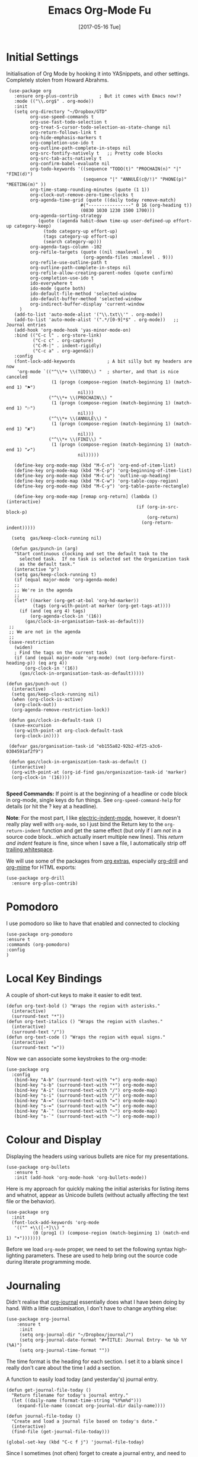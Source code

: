 #+TITLE:  Emacs Org-Mode Fu
#+AUTHOR: Andrés Gasson
#+EMAIL:  agasson@red-elvis.net
#+DATE:   [2017-05-16 Tue]

* Initial Settings

  Initialisation of Org Mode by hooking it into YASnippets, and other
  settings. Completely stolen from Howard Abrahms.

  #+BEGIN_SRC elisp
        (use-package org
          :ensure org-plus-contrib        ; But it comes with Emacs now!?
          :mode (("\\.org$" . org-mode))
          :init
          (setq org-directory "~/Dropbox/GTD"
                org-use-speed-commands t
                org-use-fast-todo-selection t
                org-treat-S-cursor-todo-selection-as-state-change nil
                org-return-follows-link t
                org-hide-emphasis-markers t
                org-completion-use-ido t
                org-outline-path-complete-in-steps nil
                org-src-fontify-natively t   ;; Pretty code blocks
                org-src-tab-acts-natively t
                org-confirm-babel-evaluate nil
                org-todo-keywords '((sequence "TODO(t)" "PROCHAIN(n)" "|" "FINI(d)")
                                    (sequence "|" "ANNULÉ(c@/!)" "PHONE(p)" "MEETING(m)" ))
                org-time-stamp-rounding-minutes (quote (1 1))
                org-clock-out-remove-zero-time-clocks t
                org-agenda-time-grid (quote ((daily today remove-match)
                                   #("----------------" 0 16 (org-heading t))
                                   (0830 1030 1230 1500 1700)))
                org-agenda-sorting-strategy
                   (quote ((agenda habit-down time-up user-defined-up effort-up category-keep)
                     (todo category-up effort-up)
                     (tags category-up effort-up)
                     (search category-up)))
                org-agenda-tags-column -102
                org-refile-targets (quote ((nil :maxlevel . 9)
                                    (org-agenda-files :maxlevel . 9)))
                org-refile-use-outline-path t
                org-outline-path-complete-in-steps nil
                org-refile-allow-creating-parent-nodes (quote confirm)
                org-completion-use-ido t
                ido-everywhere t
                ido-mode (quote both)
                ido-default-file-method 'selected-window
                ido-default-buffer-method 'selected-window
                org-indirect-buffer-display 'current-window
            )
          (add-to-list 'auto-mode-alist '("\\.txt\\'" . org-mode))
          (add-to-list 'auto-mode-alist '(".*/[0-9]*$" . org-mode))   ;; Journal entries
          (add-hook 'org-mode-hook 'yas-minor-mode-on)
          :bind (("C-c l" . org-store-link)
                 ("C-c c" . org-capture)
                 ("C-M-|" . indent-rigidly)
                 ("C-c a" . org-agenda))
          :config
          (font-lock-add-keywords            ; A bit silly but my headers are now
           'org-mode `(("^\\*+ \\(TODO\\) "  ; shorter, and that is nice canceled
                        (1 (progn (compose-region (match-beginning 1) (match-end 1) "⚑")
                                  nil)))
                       ("^\\*+ \\(PROCHAIN\\) "
                        (1 (progn (compose-region (match-beginning 1) (match-end 1) "⚐")
                                  nil)))
                       ("^\\*+ \\(ANNULÉ\\) "
                        (1 (progn (compose-region (match-beginning 1) (match-end 1) "✘")
                                  nil)))
                       ("^\\*+ \\(FINI\\) "
                        (1 (progn (compose-region (match-beginning 1) (match-end 1) "✔")
                                  nil)))))

          (define-key org-mode-map (kbd "M-C-n") 'org-end-of-item-list)
          (define-key org-mode-map (kbd "M-C-p") 'org-beginning-of-item-list)
          (define-key org-mode-map (kbd "M-C-u") 'outline-up-heading)
          (define-key org-mode-map (kbd "M-C-w") 'org-table-copy-region)
          (define-key org-mode-map (kbd "M-C-y") 'org-table-paste-rectangle)

          (define-key org-mode-map [remap org-return] (lambda () (interactive)
                                                        (if (org-in-src-block-p)
                                                            (org-return)
                                                          (org-return-indent)))))

         (setq  gas/keep-clock-running nil)

         (defun gas/punch-in (arg)
          "Start continuous clocking and set the default task to the
            selected task.  If no task is selected set the Organization task
            as the default task."
          (interactive "p")
          (setq gas/keep-clock-running t)
          (if (equal major-mode 'org-agenda-mode)
          ;;
          ;; We're in the agenda
          ;;
          (let* ((marker (org-get-at-bol 'org-hd-marker))
                 (tags (org-with-point-at marker (org-get-tags-at))))
            (if (and (eq arg 4) tags)
                (org-agenda-clock-in '(16))
              (gas/clock-in-organisation-task-as-default)))
        ;;
        ;; We are not in the agenda
        ;;
        (save-restriction
          (widen)
          ; Find the tags on the current task
          (if (and (equal major-mode 'org-mode) (not (org-before-first-heading-p)) (eq arg 4))
              (org-clock-in '(16))
            (gas/clock-in-organisation-task-as-default)))))

       (defun gas/punch-out ()
         (interactive)
         (setq gas/keep-clock-running nil)
         (when (org-clock-is-active)
          (org-clock-out))
         (org-agenda-remove-restriction-lock))

        (defun gas/clock-in-default-task ()
         (save-excursion
          (org-with-point-at org-clock-default-task
          (org-clock-in))))

        (defvar gas/organisation-task-id "eb155a82-92b2-4f25-a3c6-0304591af2f9")

        (defun gas/clock-in-organiszation-task-as-default ()
         (interactive)
         (org-with-point-at (org-id-find gas/organiszation-task-id 'marker)
         (org-clock-in '(16))))

  #+END_SRC

  *Speed Commands:* If point is at the beginning of a headline or
  code block in org-mode, single keys do fun things. See
  =org-speed-command-help= for details (or hit the ? key at a
  headline).

  *Note*: For the most part, I like [[https://www.gnu.org/software/emacs/manual/html_node/emacs/Indent-Convenience.html][electric-indent-mode]], however, it
  doesn't really play well with =org-mode=, so I just bind the Return
  key to the ~org-return-indent~ function and get the same effect (but
  only if I am /not/ in a source code block...which actually insert
  multiple new lines).  This /return and indent/ feature is fine, since
  when I save a file, I automatically strip off [[file:emacs.org::*Strip%20Whitespace%20on%20Save][trailing whitespace]].

  We will use some of the packages from [[http://orgmode.org/worg/org-contrib/][org extras]], especially
  [[http://orgmode.org/worg/org-contrib/org-drill.html][org-drill]] and [[http://orgmode.org/worg/org-contrib/org-mime.html][org-mime]] for HTML exports:

  #+BEGIN_SRC elisp
    (use-package org-drill
      :ensure org-plus-contrib)
  #+END_SRC

* Pomodoro
  I use pomodoro so like to have that enabled and connected to
  clocking

  #+BEGIN_SRC elisp
  (use-package org-pomodoro
  :ensure t
  :commands (org-pomodoro)
  :config
  )
  #+END_SRC

* Local Key Bindings

  A couple of short-cut keys to make it easier to edit text.

  #+BEGIN_SRC elisp
    (defun org-text-bold () "Wraps the region with asterisks."
      (interactive)
      (surround-text "*"))
    (defun org-text-italics () "Wraps the region with slashes."
      (interactive)
      (surround-text "/"))
    (defun org-text-code () "Wraps the region with equal signs."
      (interactive)
      (surround-text "="))
  #+END_SRC

  Now we can associate some keystrokes to the org-mode:

  #+BEGIN_SRC elisp
    (use-package org
      :config
       (bind-key "A-b" (surround-text-with "+") org-mode-map)
       (bind-key "s-b" (surround-text-with "*") org-mode-map)
       (bind-key "A-i" (surround-text-with "/") org-mode-map)
       (bind-key "s-i" (surround-text-with "/") org-mode-map)
       (bind-key "A-=" (surround-text-with "=") org-mode-map)
       (bind-key "s-=" (surround-text-with "=") org-mode-map)
       (bind-key "A-`" (surround-text-with "~") org-mode-map)
       (bind-key "s-`" (surround-text-with "~") org-mode-map))
  #+END_SRC

* Colour and Display

  Displaying the headers using various bullets are nice for my presentations.

  #+BEGIN_SRC elisp
    (use-package org-bullets
       :ensure t
       :init (add-hook 'org-mode-hook 'org-bullets-mode))
  #+END_SRC

  Here is my approach for quickly making the initial asterisks for
  listing items and whatnot, appear as Unicode bullets (without
  actually affecting the text file or the behavior).

  #+BEGIN_SRC elisp
     (use-package org
       :init
       (font-lock-add-keywords 'org-mode
        '(("^ +\\([-*]\\) "
               (0 (prog1 () (compose-region (match-beginning 1) (match-end 1) "•")))))))
  #+END_SRC

  Before we load =org-mode= proper, we need to set the following
  syntax high-lighting parameters. These are used to help bring out
  the source code during literate programming mode.

* Journaling

  Didn't realise that [[http://www.emacswiki.org/emacs/OrgJournal][org-journal]] essentially does what I have been
  doing by hand. With a little customisation, I don't have to change
  anything else:

  #+BEGIN_SRC elisp
  (use-package org-journal
      :ensure t
       :init
       (setq org-journal-dir "~/Dropbox/journal/")
       (setq org-journal-date-format "#+TITLE: Journal Entry- %e %b %Y (%A)")
       (setq org-journal-time-format ""))
  #+END_SRC

The time format is the heading for each section. I set it to a
  blank since I really don't care about the time I add a section.

  A function to easily load today (and yesterday's) journal entry.

  #+BEGIN_SRC elisp
    (defun get-journal-file-today ()
      "Return filename for today's journal entry."
      (let ((daily-name (format-time-string "%Y%m%d")))
        (expand-file-name (concat org-journal-dir daily-name))))

    (defun journal-file-today ()
      "Create and load a journal file based on today's date."
      (interactive)
      (find-file (get-journal-file-today)))

    (global-set-key (kbd "C-c f j") 'journal-file-today)
  #+END_SRC

  Since I sometimes (not often) forget to create a journal entry,
  and need to re-write history.

  #+BEGIN_SRC elisp
    (defun get-journal-file-yesterday ()
      "Return filename for yesterday's journal entry."
      (let* ((yesterday (time-subtract (current-time) (days-to-time 1)))
             (daily-name (format-time-string "%Y%m%d" yesterday)))
        (expand-file-name (concat org-journal-dir daily-name))))

    (defun journal-file-yesterday ()
      "Creates and load a file based on yesterday's date."
      (interactive)
      (find-file (get-journal-file-yesterday)))

    (global-set-key (kbd "C-c f y") 'journal-file-yesterday)
  #+END_SRC

** Auto Insert a Journal Template

  Nice to /automatically/ insert a specific header if the journal entry
  file is empty using [[https://www.gnu.org/software/emacs/manual/html_node/autotype/Autoinserting.html][auto-insert]].

  When I create a new journal entry, I want a snappy title and a
  checklist of daily tasks.  The template should insert a date that
  matches the file's name, not necessarily the current date.

  Also the inserted daily information and check-lists should only
  happen if I am creating today's journal, not catching up with the
  past... oh, and we might have special dailies to be inserted based
  on the day of the week. Guess I /could/ use YAS snippets, but then the
  code amount of code would over-shadow the text, so we'll make a
  function.

  #+BEGIN_SRC elisp
    (defun journal-file-insert ()
      "Insert's the journal heading based on the file's name."
      (interactive)
      (let* ((year  (string-to-number (substring (buffer-name) 0 4)))
             (month (string-to-number (substring (buffer-name) 4 6)))
             (day   (string-to-number (substring (buffer-name) 6 8)))
             (datim (encode-time 0 0 0 day month year)))

          (insert (format-time-string org-journal-date-format datim))
          (insert "\n\n  $0\n") ; Start with a blank separating line

          ;; Note: The `insert-file-contents' leaves the cursor at the
          ;; beginning, so the easiest approach is to insert these files
          ;; in reverse order:

          ;; If the journal entry I'm creating matches today's date:
          (when (equal (file-name-base (buffer-file-name))
                       (format-time-string "%Y%m%d"))
            (insert-file-contents "journal-dailies-end.org")

            ;; Insert dailies that only happen once a week:
            (let ((weekday-template (downcase
                                     (format-time-string "journal-%a.org"))))
              (when (file-exists-p weekday-template)
                (insert-file-contents weekday-template)))
            (insert-file-contents "journal-dailies.org")
            (insert "$0")

            (let ((contents (buffer-string)))
              (delete-region (point-min) (point-max))
              (yas-expand-snippet contents (point-min) (point-max))))))

    (define-auto-insert "/[0-9]\\{8\\}$" [journal-file-insert])
  #+END_SRC

  To use this, make the following files:
  - =journal-dailies.org= to contain the /real/ dailies
  - =journal-dailies-end.org= to contain any follow-up notes
  - =journal-mon.org= for additional text to be inserted on Monday journals
  - And a =journal-XYZ.org= for each additional weekday

** Displaying Last Year's Journal Entry

  I really would really like to read what I did last year "at this
  time", and by that, I mean, 365 days ago, plus or minus a few to get
  to the same day of the week.

  #+BEGIN_SRC elisp
    (defun journal-last-year-file ()
      "Returns the string corresponding to the journal entry that
    happened 'last year' at this same time (meaning on the same day
    of the week)."
    (let* ((last-year-seconds (- (float-time) (* 365 24 60 60)))
           (last-year (seconds-to-time last-year-seconds))
           (last-year-dow (nth 6 (decode-time last-year)))
           (this-year-dow (nth 6 (decode-time)))
           (difference (if (> this-year-dow last-year-dow)
                           (- this-year-dow last-year-dow)
                         (- last-year-dow this-year-dow)))
           (target-date-seconds (+ last-year-seconds (* difference 24 60 60)))
           (target-date (seconds-to-time target-date-seconds)))
      (format-time-string "%Y%m%d" target-date)))

    (defun journal-last-year ()
      "Loads last year's journal entry, which is not necessary the
    same day of the month, but will be the same day of the week."
      (interactive)
      (let ((journal-file (concat org-journal-dir (journal-last-year-file))))
        (find-file journal-file)))

      (global-set-key (kbd "C-c f L") 'journal-last-year)
  #+END_SRC

** Taking Meeting Notes

   I've notice that while I really like taking notes in a meeting, I
   don't always like the multiple windows I have opened, so I created
   this function that I can easily call to eliminate distractions
   during a meeting.

   #+BEGIN_SRC elisp
     (defun meeting-notes ()
       "Call this after creating an org-mode heading for where the notes for the meeting
     should be. After calling this function, call 'meeting-done' to reset the environment."
       (interactive)
       (outline-mark-subtree)                              ;; Select org-mode section
       (narrow-to-region (region-beginning) (region-end))  ;; Only show that region
       (deactivate-mark)
       (delete-other-windows)                              ;; Get rid of other windows
       (text-scale-set 2)                                  ;; Text is now readable by others
       (fringe-mode 0)
       (message "When finished taking your notes, run meeting-done."))
   #+END_SRC

   Of course, I need an 'undo' feature when the meeting is over...

   #+BEGIN_SRC elisp
     (defun meeting-done ()
       "Attempt to 'undo' the effects of taking meeting notes."
       (interactive)
       (widen)                                       ;; Opposite of narrow-to-region
       (text-scale-set 0)                            ;; Reset the font size increase
       (fringe-mode 1)
       (winner-undo))                                ;; Put the windows back in place
   #+END_SRC

* Specify the Org Directories

  I keep all my =org-mode= files in a few directories, and I would
  like them automatically searched when I generate agendas.

  #+BEGIN_SRC elisp
      (setq  org-agenda-files     (quote ("~/Dropbox/GTD/inbox.org"
                                          "~/Dropbox/GTD/atea.org"
                                          "~/Dropbox/GTD/refile.org")))

  #+END_SRC

* Auto Note Capturing

  Let's say you were in the middle of something, but would like to
  /take a quick note/, but without affecting the file you are
  working on. This is called a "capture", and is bound to the
  following key:

  General notes are stored in [[file:~/personal/@SUMMARY.org][@SUMMARY.org]], and tasks synced with my
  Google Task list are stored in [[file:~/personal/tasks.org][tasks.org]]:

  #+BEGIN_SRC elisp
     (defvar org-default-notes-file "~/Dropbox/@SUMMARY.org")
     (defvar org-default-tasks-file "~/Dropbox/GTD/inbox.org")
  #+END_SRC

  This will bring up a list of /note capturing templates/. I actually
  override this in my [[file:emacs-local.org::*Org%20Configuration][system-specific "local" configuration]] file.

  #+BEGIN_SRC elisp
        (defun ha/first-header ()
            (goto-char (point-min))
            (search-forward-regexp "^\* ")
            (beginning-of-line 1)
            (point))

        (setq  org-capture-templates
                    (quote (("t" "todo" entry (file "~/Dropbox/GTD/refile.org")
                             "* TODO %?\n%U\n%a\n" :clock-in t :clock-resume t)
                            ("r" "respond" entry (file "~/git/org/refile.org")
                             "* PROCHAIN Respond to %:from on %:subject\nSCHEDULED: %t\n%U\n%a\n" :clock-in t :clock-resume t :immediate-finish t)
                            ("n" "note" entry (file "~/Dropbox/GTD/refile.org")
                              "* %? :NOTE:\n%U\n%a\n" :clock-in t :clock-resume t)
                            ("j" "Journal Note"     entry
                                     (file (get-journal-file-today))
                               "* %?\n\n  %i\n\n  From: %a" :empty-lines 1 :clock-in t :clock-resume t)
                            ("m" "Meeting" entry (file "~/Dropbox/GTD/refile.org")
                              "* MEETING with %? :MEETING:\n%U" :clock-in t :clock-resume t)
                            ("p" "Phone call" entry (file "~/Dropbox/GTD/refile.org")
                             "* PHONE %? :PHONE:\n%U" :clock-in t :clock-resume t)
                            ("h" "Habit" entry (file "~/Dropbox/GTD/refile.org")
                             "* NEXT %?\n%U\n%a\nSCHEDULED: %(format-time-string \"%<<%Y-%m-%d %a .+1d/3d>>\")\n:PROPERTIES:\n:STYLE: habit\n:REPEAT_TO_STATE: NEXT\n:END:\n")
                            ("x" "Howard Task Entry"        entry
                             (file+function org-default-tasks-file ha/load-org-tasks)
                             "* %?\n\n  %i\n\n  From: %a" :empty-lines 1)
                          ))
                    )

        (setq   org-agenda-custom-commands (quote (
                                                    ("N" "Notes" tags "NOTE"
                                                     ((org-agenda-overriding-header "Notes")
                                                      (org-tags-match-list-sublevels t)))
                                                    ("h" "Habits" tags-todo "STYLE=\"habit\""
                                                     ((org-agenda-overriding-header "Habits")
                                                      (org-agenda-sorting-strategy
                                                       '(todo-state-down priority-down category-keep))))
                                                    (" " "Agenda"
                                                     ((agenda "" nil)
                                                      (tags "REFILE"
                                                        ((org-agenda-overriding-header "Tasks to Refile")
                                                         (org-tags-match-list-sublevels nil)))
                                                       (tags-todo "-REFILE-ANNULÉ/!"
                                                         ((org-agenda-overriding-header "Work Smurk")
                                                          (org-agenda-sorting-strategy
                                                           '(todo-state-down priority-down))))
                                                       ))))
                )

  #+END_SRC

  After you have selected the template, you type in your note and hit
  =C-c C-c= to store it in the file listed above.

  Just remember, at some point to hit =C-c C-w= to /refile/ that note
  in the appropriate place.

* Org and Google Tasks

  Using [[https://bitbucket.org/edgimar/michel-orgmode][org-michel]] for syncing a single Org file with my Google Tasks.

  #+BEGIN_SRC sh
  pip install google-api-python-client python-gflags python-dateutil httplib2
  pip install urllib3 apiclient discovery
  pip install --upgrade oauth2client
  hg clone https://bitbucket.org/edgimar/michel-orgmode
  #+END_SRC

  The problem is the =--sync= doesn't work. So, whenever I read the
  file, I pull it down first. On save, I push it:

  #+BEGIN_SRC elisp
    (defun ha/load-org-tasks ()
       (interactive)
       (shell-command (format "/usr/local/bin/michel-orgmode --pull --orgfile %s" org-default-tasks-file))
       (find-file org-default-tasks-file)
       (ha/first-header)
       (add-hook 'after-save-hook 'ha/save-org-tasks t t))

    (defun ha/save-org-tasks ()
       (save-buffer)
       (shell-command (format "/usr/local/bin/michel-orgmode --push --orgfile %s" org-default-tasks-file)))
  #+END_SRC

** Export Settings

   Seems some change now requires a direct load of HTML:

   To make the =org-mode= export defaults closer to my liking
   (without having to put specific #+PROPERTY commands), I get rid of
   the postamble, and then configure the default fonts.

   #+BEGIN_SRC elisp
     (use-package ox-html
       :init
       (setq org-html-postamble nil)
       (setq org-export-with-section-numbers nil)
       (setq org-export-with-toc nil)
       (setq org-html-head-extra "
          <link href='http://fonts.googleapis.com/css?family=Source+Sans+Pro:400,700,400italic,700italic&subset=latin,latin-ext' rel='stylesheet' type='text/css'>
          <link href='http://fonts.googleapis.com/css?family=Source+Code+Pro:400,700' rel='stylesheet' type='text/css'>
          <style type='text/css'>
             body {
                font-family: 'Source Sans Pro', sans-serif;
             }
             pre, code {
                font-family: 'Source Code Pro', monospace;
             }
          </style>"))
   #+END_SRC

* Presentations

  I alternated between the browser-based presentation tool, [[https://github.com/hakimel/reveal.js/][reveal.js]]
  and staying in Emacs with [[https://github.com/takaxp/org-tree-slide][org-tree-slide]].

** Reveal

   Generate presentations from my org-mode files using
   [[https://github.com/yjwen/org-reveal][org-reveal]]. Just download and make the results available to the
   HTML output:

   #+BEGIN_SRC elisp
     (use-package ox-reveal
       :ensure ox-reveal
       :init
       (setq org-reveal-root "http://cdn.jsdelivr.net/reveal.js/3.0.0/")
       (setq org-reveal-postamble "Andrés Gasson")
      ;; (setq org-reveal-mathjax t)
       )

     (use-package htmlize
       :ensure t
     )
   #+END_SRC

** Tree Slide

   A quick way to display an org-mode file is using [[https://github.com/takaxp/org-tree-slide][org-tree-slide]].

   * org-tree-slide-move-next-tree (C->)
   * org-tree-slide-move-previous-tree (C-<)
   * org-tree-slide-content (C-x s c)

   #+BEGIN_SRC elisp
     (use-package org-tree-slide
        :ensure t
        :init
        (setq org-tree-slide-skip-outline-level 4)
        (org-tree-slide-simple-profile))
   #+END_SRC

* Literate Programming

  The trick to literate programming is in the [[http://orgmode.org/worg/org-contrib/babel/intro.html][Babel project]], which
  allows org-mode to not only interpret source code blocks, but
  evaluate them and tangle them out to a file.

  #+BEGIN_SRC elisp
        (use-package org
          :config
          (add-to-list 'org-src-lang-modes '("dot" . "graphviz-dot"))

          (org-babel-do-load-languages 'org-babel-load-languages
                                       '((shell      . t)
                                         (js         . t)
                                         (emacs-lisp . t)
                                         (perl       . t)
                                         (scala      . t)
                                         (clojure    . t)
                                         (python     . t)
                                         (ruby       . t)
                                         (dot        . t)
                                         (css        . t)
                                         (plantuml   . t))
        ))
  #+END_SRC

  This setting also addresses the issue to associate the =dot= language
  with the =graphviz-dot= mode.

  It seems to automatically recognize the language used in a source
  block, but if not, call =org-babel-lob-ingest= to add all the
  languages from the code blocks in a particular file into the list
  that Babel supports.  Keystroke: =C-c C-v i=.

  According to [[http://endlessparentheses.com/emacs-narrow-or-widen-dwim.html][the narrow-widen article]], we can have =C-x C-s= get
  out of editing org-mode source code blocks:

  #+BEGIN_SRC elisp
    (eval-after-load 'org-src
      '(define-key org-src-mode-map
         (kbd "C-x C-s") #'org-edit-src-exit))
  #+END_SRC

** Just Evaluate It

   I'm normally fine with having my code automatically evaluated.

   #+BEGIN_SRC elisp
     (setq org-confirm-babel-evaluate nil)
   #+END_SRC

** Font Colouring in Code Blocks

   Once upon a time, fontifying individual code blocks made it
   impossible to edit the block without =org-edit-special=. Now that
   the syntax rendering is faster, I keep it on.

   #+BEGIN_SRC elisp
     (setq org-src-fontify-natively t)
     (setq org-src-tab-acts-natively t)
   #+END_SRC

* Technical Artifacts

  Need to provide the =init-org-mode= so that I can require this
  package.

  #+BEGIN_SRC elisp
    (provide 'init-org-mode)
  #+END_SRC

  Before you can build this on a new system, make sure that you put
  the cursor over any of these properties, and hit: =C-c C-c=

#+DESCRIPTION: A literate programming version of my Emacs Initialisation of Org-Mode
#+PROPERTY:    results silent
#+PROPERTY:    header-args:sh  :tangle no
#+PROPERTY:    tangle ~/.emacs.d/elisp/init-org-mode.el
#+PROPERTY:    eval no-export
#+PROPERTY:    comments org
#+OPTIONS:     num:nil toc:nil todo:nil tasks:nil tags:nil
#+OPTIONS:     skip:nil author:nil email:nil creator:nil timestamp:nil
#+INFOJS_OPT:  view:nil toc:nil ltoc:t mouse:underline buttons:0 path:http://orgmode.org/org-info.js

